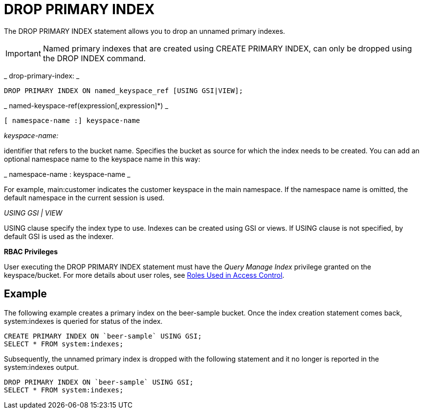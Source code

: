 [#concept_g1j_rth_rq]
= DROP PRIMARY INDEX

The DROP PRIMARY INDEX statement allows you to drop an unnamed primary indexes.

IMPORTANT: Named primary indexes that are created using CREATE PRIMARY INDEX, can only be dropped using the DROP INDEX command.

_ 	drop-primary-index: _

----
DROP PRIMARY INDEX ON named_keyspace_ref [USING GSI|VIEW];
----

_ 	named-keyspace-ref(expression[,expression]*) _

----
[ namespace-name :] keyspace-name
----

_keyspace-name:_

identifier that refers to the bucket name.
Specifies the bucket as source for which the index needs to be created.
You can add an optional namespace name to the keyspace name in this way:

_ namespace-name : keyspace-name _

For example, main:customer indicates the customer keyspace in the main namespace.
If the namespace name is omitted, the default namespace in the current session is used.

_USING GSI | VIEW_

USING clause specify the index type to use.
Indexes can be created using GSI or views.
If USING clause is not specified, by default GSI is used as the indexer.

{blank}

*RBAC Privileges*

User executing the DROP PRIMARY INDEX statement must have the _Query Manage Index_ privilege granted on the keyspace/bucket.
For more details about user roles, see xref:security:security-roles-used-in-access-control.adoc#topic_auth_for_admins[Roles Used in Access Control].

== Example

The following example creates a primary index on the beer-sample bucket.
Once the index creation statement comes back, system:indexes is queried for status of the index.

----
CREATE PRIMARY INDEX ON `beer-sample` USING GSI;
SELECT * FROM system:indexes;
----

Subsequently, the unnamed primary index is dropped with the following statement and it no longer is reported in the system:indexes output.

----
DROP PRIMARY INDEX ON `beer-sample` USING GSI;
SELECT * FROM system:indexes;
----
